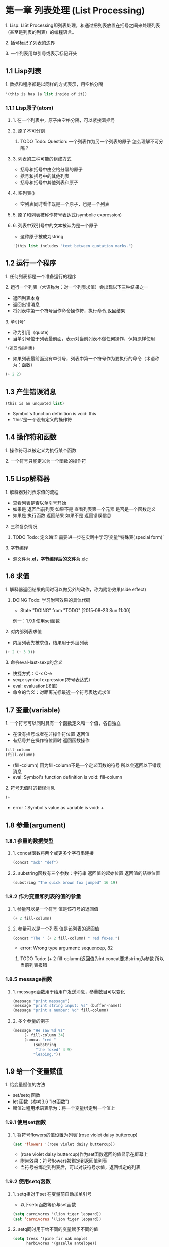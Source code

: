 * 第一章 列表处理 (List Processing)
**** 1. Lisp: LISt Processing即列表处理，和通过把列表放置在括号之间来处理列表（甚至是列表的列表）的编程语言。
**** 2. 括号标记了列表的边界
**** 3. 一个列表用单引号或表示标记开头
** 1.1 Lisp列表
**** 1. 数据和程序都是以同样的方式表示，用空格分隔
#+BEGIN_SRC lisp
'(this is has (a list inside of it))
#+END_SRC
*** 1.1.1 Lisp原子(atom)
**** 1. 在一个列表中，原子由空格分隔，可以紧接着括号
**** 2. 原子不可分割
***** TODO Todo: Question: 一个列表作为另一个列表的原子 怎么理解不可分隔？
**** 3. 列表的三种可能的组成方式
- 括号和括号中由空格分隔的原子
- 括号和括号中的其他列表
- 括号和括号中其他列表和原子
**** 4. 空列表()
- 空列表同时看作既是一个原子，也是一个列表
**** 5. 原子和列表被称作符号表达式(symbolic expression)
**** 6. 列表中双引号中的文本被认为是一个原子
- 这种原子被成为string
#+BEGIN_SRC lisp
'(this list includes "text between quotation marks.")
#+END_SRC
** 1.2 运行一个程序
**** 1. 任何列表都是一个准备运行的程序
**** 2. 运行一个列表（术语称为：对一个列表求值）会出现以下三种结果之一
- 返回列表本身
- 返回出错消息
- 将列表中第一个符号当作命令操作符，执行命令,返回结果
**** 3. 单引号'
- 称为引用（quote)
- 当单引号位于列表最前面，表示对当前列表不做任何操作，保持原样使用
#+BEGIN_SRC lisp
'(返回当前列表)
#+END_SRC
- 如果列表最前面没有单引号，列表中第一个符号作为要执行的命令（术语称为：函数）
#+BEGIN_SRC lisp
(+ 2 2)
#+END_SRC
** 1.3 产生错误消息
#+BEGIN_SRC lisp
(this is an unquoted list)
#+END_SRC
- Symbol's function definition is void: this
- 'this'是一个没有定义的操作符
** 1.4 操作符和函数
**** 1. 操作符可以被定义为执行某个函数
**** 2. 一个符号只能定义为一个函数的操作符
** 1.5 Lisp解释器
**** 1. 解释器对列表求值的流程
- 查看列表是否以单引号开始
- 如果是 返回当前列表 如果不是 查看列表第一个元素 是否是一个函数定义
- 如果是 执行函数 返回结果 如果不是 返回错误信息
**** 2. 三种复杂情况
****** TODO Todo: 定义晦涩 需要进一步在实践中学习‘变量’‘特殊表(special form)’
**** 3. 字节编译
- 源文件为*.el，字节编译后的文件为*.elc
** 1.6 求值
**** 1. 解释器返回结果的同时可以做另外的动作，称为附带效果(side effect)
****** DOING Todo: 学习附带效果的具体代码
       - State "DOING"      from "TODO"       [2015-08-23 Sun 11:00]
例一：1.9.1 使用set函数
**** 2. 对内部列表求值
- 内层列表先被求值，结果用于外层列表
#+BEGIN_SRC lisp
(+ 2 (+ 3 3))
#+END_SRC
**** 3. 命令eval-last-sexp的含义
- 快捷方式：C-x C-e
- sexp: symbol expression(符号表达式）
- eval: evaluation(求值）
- 命令的含义：对距离光标最近一个符号表达式求值
** 1.7 变量(variable)
**** 1. 一个符号可以同时具有一个函数定义和一个值，各自独立
- 在没有括号或者在非操作符位置 返回值
- 有括号并在操作符位置时 返回函数操作
#+BEGIN_SRC lisp
fill-column
(fill-column)
#+END_SRC
- (fill-column) 因为fill-column不是一个定义函数的符号 所以会返回以下错误消息
- eval: Symbol's function definition is void: fill-column
**** 2. 符号无值时的错误消息
#+BEGIN_SRC lisp
(+
#+END_SRC
- error：Symbol's value as variable is void: +
** 1.8 参量(argument)
*** 1.8.1 参量的数据类型
**** 1. concat函数将两个或更多个字符串连接
#+BEGIN_SRC lisp
(concat "acb" "def")
#+END_SRC
**** 2. substring函数有三个参数：字符串 返回值的起始位置 返回值的结束位置
#+BEGIN_SRC lisp
(substring "The quick brown fox jumped" 16 19)
#+END_SRC
*** 1.8.2 作为变量和列表的值的参量
**** 1. 参量可以是一个符号 值是该符号的返回值
#+BEGIN_SRC lisp
(+ 2 fill-column)
#+END_SRC
**** 2. 参量可以是一个列表 值是该列表的返回值
#+BEGIN_SRC lisp
(concat "The " (+ 2 fill-column) " red foxes.")
#+END_SRC
- error: Wrong type argument: sequencep, 82
****** TODO Todo: (+ 2 fill-column)返回值为int concat要求string为参数 所以当前列表报错
*** 1.8.5 message函数
**** 1. message函数用于给用户发送消息，参量数目可以变化
#+BEGIN_SRC lisp
(message "print message")
(message "print string input: %s" (buffer-name))
(message "print a number: %d" fill-column)
#+END_SRC
**** 2. 多个参量的例子
#+BEGIN_SRC lisp
(message "He saw %d %s"
	 (- fill-column 34)
	 (concat "red "
		 (substring
		  "the foxed" 4 9)
		 "leaping."))
#+END_SRC
** 1.9 给一个变量赋值
**** 1. 给变量赋值的方法
- set/setq 函数
- let 函数（参考3.6 "let函数")
- 赋值过程用术语表示为：将一个变量绑定到一个值上
*** 1.9.1 使用set函数
**** 1. 将符号flowers的值设置为列表'(rose violet daisy buttercup)
#+BEGIN_SRC lisp
(set 'flowers '(rose violet daisy buttercup))
#+END_SRC
- (rose violet daisy buttercup)作为set函数返回的值显示在屏幕上
- 附带效果：符号flowers被绑定到返回值列表
- 当符号被绑定到列表后，可以对该符号求值，返回绑定的列表
*** 1.9.2 使用setq函数
**** 1. setq相对于set 在变量前自动加单引号
- 以下setq函数等价与set函数
#+BEGIN_SRC lisp
(setq carnivores '(lion tiger leopard))
(set 'carnivores '(lion tiger leopard))
#+END_SRC
**** 2. setq同时用于给不同的变量赋予不同的值
#+BEGIN_SRC lisp
(setq tress '(pine fir oak maple)
      herbivores '(gazelle antelope))
#+END_SRC
**** 3. 赋值函数将符号指向列表
*** 1.9.3 计数
#+BEGIN_SRC lisp
(setq counter 0) ; Let's call this the initializer.
(setq counter (+ counter 1)) ; This is the incrementer.
counter ; This is the counter
#+END_SRC
** 1.11 练习
****** TODO Todo: 写一个表达式 当对它求值时 它在回显区输出一条消息
* 第二章 求值实践 (Practicing Evaluation)
**** 1. 每当在Emacs Lisp中发出一个编辑命令时，比如移动光标，就是在对一个表达式求值
**** 2. 键入普通文本是对Emacs Lisp函数self-insert-command求值
**** 3. 通过键入键序列进行求值的函数被称为交互函数，或者是命令
- 如果使一个函数变成交互函数：参见3.3节“使函数称为交互函数”
** 2.1 缓冲区名 (Buffer Names)
**** 1. buffer-name和buffer-file-name
- (buffer-name)返回当前缓冲区名称，通常与文件名相同
- (buffer-file-name)返回文件完整的路径名
- 文件记录在硬盘上，缓冲区包含从文件拷贝的信息，对缓冲区的修改不会影响文件，除非保存缓冲区
#+BEGIN_SRC lisp
(buffer-name) -> "2_Practicing_Evaluation.org"
(buffer-file-name) -> "/Users/andybao/Info/andy-lisp/2_Practicing_Evaluation.org"
#+END_SRC
**** 2. Lisp中nil表示空值，布尔代数的假，空列表()的同义语
**** 3. C-u C-x C-e
- 表达式的值出现在缓冲区（相对于C-x C-e 值出现在回显区）
** 2.2 获得缓冲区 (Getting Buffers)
**** 1. 函数current-buffer
- (buffer-name)返回缓冲区的名字
- (current-buffer)返回缓冲区本身，即缓冲区对象（实体）
#+BEGIN_SRC lisp
(current-buffer) -> #<buffer 2_Practicing_Evaluation.org>
#+END_SRC
**** 2. 函数other-buffer
- 返回最近使用过的缓冲区
#+BEGIN_SRC lisp
(other-buffer) -> #<buffer *Messages*>
#+END_SRC
** 2.3 切换缓冲区 (Switching Buffers)
**** 1. 函数switch-to-buffer
- C-x b会将当前窗格切换至其它缓冲区，以下为其调用的表达式
#+BEGIN_SRC lisp
(switch-to-buffer (other-buffer)) -> #<buffer *Messages*> 
#+END_SRC
**** 2. 函数set-buffer
- 将焦点切换到另一个缓冲区，但不在屏幕上显示
** 2.4 缓冲区大小和位点的定位 (Buffer Size and the Location of Point)
**** 1. 函数buffer-size返回当前缓冲区的大小，即字符数的统计
#+BEGIN_SRC lisp
(buffer-size) -> 1284
#+END_SRC
**** 2. 光标所在位置称为point
- (point)返回当前光标所在位置，即从当前缓冲区首字符到光标所在位置间的字符数
- (point-min)返回当前缓冲区位点最小可能值
- (piont-max)返回当前缓冲区位点最大可能值，即缓冲区总字符数
#+BEGIN_SRC lisp
(point) -> 1461
(point-min) -> 1
(point-max) -> 1509
#+END_SRC

* 第三章 如何编写函数定义 (How To Write Function Definitions)
**** 1. 有函数定义的符号称为函数
- 基本函数由C语言编写
** 3.1 定义宏(macro)的关键字defun 
**** 1. 以defun为首原子的lisp表达式称为宏
- 宏对一个符号进行函数定义
**** 2. 由defun定义的函数最多有五个部分
- 符号名，函数定义所依附的符号
- 参数列表，如果没有参数，放置一个空列表
- 描述文档（可选）
- 表达式（可选），用于通过M-x和该表达式调用宏，或者设置快捷键同理
- 函数代码
**** 3. 宏定义模版
#+BEGIN_SRC lisp
(defun function-name (arguments...)
  "optional-documentation..."
  (interactive argument-passing-info) ;optional
  body...)
#+END_SRC
**** 4. 宏定义示例
- (number)为参数列表，这个例子列表中只有一个元素
- 参数列表中的参数名是私有的
- "Mul..."为文档字符串，第一行是一个完整句子，如果有第二行，不要缩进
- C-h f (describe-function)用于查看文档字符串
#+BEGIN_SRC lisp
(defun multiply-by-seven (number)
  "Multiply NUMBER by seven."
  (* 7 number))
-> multiply-by-seven
(multiply-by-seven 3) -> 21 ;宏的使用示例
#+END_SRC
** 3.2 安装宏
**** 1. 对宏求值，返回符号名，即可使用直到当前Emacs退出
**** 2. 关于Emacs启动时自动加载代码，参考3.5节“永久安装代码”
** 3.3 使函数改变为交互函数
**** 1. 在函数文档后增加以interactive为首原子的列表可以使函数变为交互函数
**** 2. 交互函数可以使用M-x (function name)或绑定键序列来调用，称为用交互的方法调用函数
**** 3. 用交互的方式调用函数，函数的返回值不回自动显示在回显区
**** 4. 安装以下函数定义，即求值(C-x C-e)，然后C-u /number/ M-x multiply-by-seven运行
#+BEGIN_SRC lisp
(defun multiply-by-seven (number)
  "Multiply NUMBER by seven."
  (interactive "p")
  ;"p"表示要传送一个前缀参量给当前函数，并把这个值当做函数的参数，这个参数是一个数值
  ;"p"是固定的符号
  (message "The result is %d" (* 7 number)))
  ;上述message函数打印出的文本不带引号，因为它嵌在函数中，打印文本是附带效果显示
  ;对比下列message函数打印的文本带引号，因为当前文本是函数返回的值
  (message "The result is 21")
#+END_SRC
** 3.4 interactive函数的不同选项
- 3.3.4示例中的'p'是interactive的参数，表示输入一个数字
**** 1. Emacs有多于20个为interactive定义好的字符，可以设置一个或多个输入格式作为参数
- 参考<Gun Emacs Lisp技术手册>中"interactive的控制符"
**** 2. 参数示例
- 'r' 位点所在区域的开始值和结束值
- 'B' 缓冲区名字
**** 3. 多个参数
- 参数符号间用'\n'隔开，与函数参数列表对应，依次输入
- append-to-buffer函数和下列示例相像，参考4.4节"append-to-buffer函数的定义".
#+BEGIN_SRC lisp
(defun name-of-function (buffer start end)
  "documentation..."
  (interactive "BAppend to buffer: \nr")
  body-of-function...)
#+END_SRC
**** 4. 没有参数
- 直接放置表达式(interactive)，mark-whole-buffer函数就是这种情况
**** 5. 使用自定义的参数符号
- 参考<Gun Emacs Lisp技术手册>中"使用interactive"
** 3.5 永久的安装代码
**** 1. 在对一个函数求值来安装它的时候，生命周期会保持到Emacs退出
**** 2. Emacs启动时，自动安装函数的几种方法
- 将代码放在'.emacs'文件中（参考16章"配置你的'.emacs'文件")
- 将函数定义放在一个或者多个文件中，使用load函数求值（参考16.8节"加载文件")
- 将函数放在'site-init.el'文件中
** 3.6 let函数
**** 1. let用于将一个符号绑定到一个值上，该局部变量只在当前表达式中有效
*** 3.6.1 let表达式模版
#+BEGIN_SRC lisp
(let ((variable value)
      (variable value)
      ...)
      body...)
#+END_SRC
*** 3.6.2 let表达式示例
#+BEGIN_SRC lisp
(let ((zebra 'stripes)
      (tiger 'fierce))
  (message "One kind of animal has %s and another is %s."
	   zebra tiger))
-> "One kind of animal has stripes and another is fierce."
#+END_SRC
*** 3.6.3 let语句中未初始化的变量
**** 1. 未初始化的符号将被赋予nil
#+BEGIN_SRC lisp
(let ((birch 3) ;数字本身就是值，所以不用加引号
      (pine)
      (fir)
      (oak 'some))
  (message
   "Here are %d variables with %s, %s, and %s value."
   birch pine fir oak))
-> "Here are 3 variables with nil, nil, and some value."
#+END_SRC
** 3.7 if特殊表
**** 1. if的格式
#+BEGIN_SRC lisp
(if true-or-false-test
    action-to-carry-out-if-test-is-true)
#+END_SRC
**** 2. if的示例_1
#+BEGIN_SRC lisp
(if (> 5 4)
    (message "5 is greater than 4"))
-> "5 is greater than 4"
#+END_SRC
**** 3. if的示例_2
#+BEGIN_SRC lisp
(defun type-of-animal (char)
  "Print message in echo area depending on char"
  (if (equal char 'fierce)
      (message "Is's a tiger")))
-> type-of-animal
(type-of-animal 'fierce) -> "Is's a tiger"
(type-of-animal 'zebra) -> nil
#+END_SRC
** 3.8 if-then-else
**** 1. 格式
#+BEGIN_SRC lisp
(if true-or-false-test
    action-to-carry-out-if-test-is-true)
  action-to-carry-out-if-test-is-flase)
#+END_SRC
**** 2. 示例
#+BEGIN_SRC lisp
(defun type-of-animal (char)
  "Print message in echo area depending on char"
  (if (equal char 'fierce)
      (message "Is's a tiger")
    (message "It's not fierce")))
(type-of-animal 'fierce) -> "Is's a tiger"
(type-of-animal 'zebra) ->  "It's not fierce"
#+END_SRC
** 3.9 lisp中的真与假
**** 1. nil与()为假，其余全部为真
** 3.10 save-excursion函数
**** 1. save-excursion保存位点和标记的当前位置
- 位点(point)是光标所在位置前一个字符
- 标记(mark)通过命令设置 C-@
- 位点和标记之间的缓冲区称为域(region)
****** DOING 过于晦涩 看不懂 复习时再看
       - State "DOING"      from "TODO"       [2015-09-04 Fri 19:29]
**** 2. save-excursion跟踪当前缓冲区，并恢复
- Eg.:5.2节
- 在save-excursion中改变buffer焦点，在另外缓冲区中工作
- 执行完后，退回到当前缓冲区
** 3.12 练习
*** 1. 编写一个非交互函数，将其第一个参量（数字）的值翻倍。然后使这个函数成为交互函数。
#+BEGIN_SRC lisp
(defun 1-12-3 (number)
    (interactive "p")
    (message "The result is %d" (* number 2)))
#+END_SRC
*** 2. 编写一个函数，测试fill-column的当前值是否大于传送给函数的值，打印适当消息。
#+BEGIN_SRC lisp
(defun 2-12-3 (number)
    (if (> fill-column number)
        (message "fill-column is big")
      (message "fill-column is small")))
#+END_SRC

* 第四章 与缓冲区有关的函数 (A Few Buffer-Related Functions)
** 4.1 查找更多的信息
- C-h f /fun_name/ RET: 返回函数 /fun_name/ 的文档
- C-h v /variable/ RET: 返回变量 /variable/ 的文档
*** 4.1.1 在源代码文件中查看一个函数
- 使用find-tags函数(快捷键M-.)
- 需要定义一个标记表(tags table)，参考12.5节
** 4.2 简化的begining-of-buffer函数
#+BEGIN_SRC lisp
(defun simplified-begining-of-buffer ()
  "Move point to the begining of the buffer;
leave mark at previous position."
  (interactive)
  (push-mark) ;标记当前光标位置并加入标记环, C-x C-x可以返回到该标记
  (goto-char (point-min)))
#+END_SRC
** 4.3 mark-whole-buffer函数的定义
- 快捷键C-x h
#+BEGIN_SRC lisp
(defun mark-whole-buffer ()
  "Put point at begining and mark at end of buffer"
  (interactive)
  (push-mark (point))
  (push-mark (point-max))
  (goto-char (point-min)))
#+END_SRC
** 4.4 append-to-buffer函数的定义
- 域：缓冲区中介于位点和标记之间的区域
- 从当前缓冲区中拷贝一个域到一个指定的缓冲区
- insert-buffer-substring函数：从缓冲区提取一部分作为字符串，插入到另一个缓冲区
#+BEGIN_SRC lisp
(defun append-to-buffer (buffer start end)
  "Append to specified buffer the text of the region.
  It is inserted into that buffer before its point."
  (interactive "BAppend to buffer: \nr")
  (let ((oldbuf (current-buffer))) ;oldbuf前的两个括号参考3.6.1
    (save-excursion
      (set-buffer (get-buffer-create buffer)) ;set-buffer参考2.3.2
      (insert-buffer-substring oldbuf start end))))
#+END_SRC
*** 4.4.1 append-to-buffer函数的交互表达式
#+BEGIN_SRC lisp
(interactive "BAppend to buffer: \nr")
#+END_SRC
- 表达式有一个位于双引号中的参量，包含两部分，用"\n"分隔
- 第一部分'BAppend to buffer:', 'B'控制符要求输入缓冲区名并传给函数，参量buffer绑定到指定的缓冲区
- 'r'表示第二和第三个参数（start和end）绑定到位点和标记的值上
*** 4.4.3 append-to-buffer函数中的save-excursion表达式
- save-excursion函数保存位点和标记的位置，当函数体中的其他表达式都被求值之后恢复位点和标记到相应位置
**** (set-buffer (get-buffer-create buffer))
- 'buffer'的值来自interactive函数的参数B
- 'get-buffer-create'函数接受传入的参数，如果是缓冲区名，则获得该缓冲区，如果不是，创建同名缓冲区
- 'set-buffer'函数把焦点转移到参数缓冲区
**** (insert-buffer-substring oldbuf start end)
- 'oldbuf'的值从let函数得到
- 'start'/'end'的值由interactive函数的参数r得到
- 'insert-buffer-substring'函数从第一个参量指定的缓冲区中拷贝一个字符串插入当前的缓冲区
** 4.6 练习
*** 4.6.1 编写simplified-end-of-buffer函数
#+BEGIN_SRC lisp
(defun simplified-end-of-buffer ()
  (interactive)
  (goto-char (point-max)))
#+END_SRC
*** 4.6.2 用if和get-buffer编写一个函数，说明某个缓冲区是否存在
#+BEGIN_SRC lisp
(defun 2-6-4 (buffer)
  (interactive "BGive me a buffer: ")
  (if (get-buffer buffer)
      (message "The buffer is exist")
    (message "The buffer isn't exist")))
#+END_SRC
*** TODO 4.6.3 用find-tag找到copy-to-buffer函数的源代码
- 进一步学习find-tag，参考12.5节

